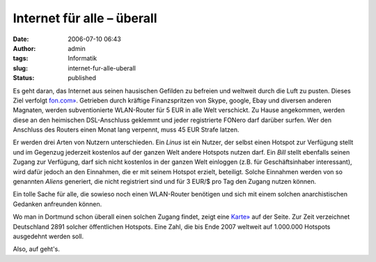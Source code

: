 Internet für alle – überall
###########################
:date: 2006-07-10 06:43
:author: admin
:tags: Informatik
:slug: internet-fur-alle-uberall
:status: published

|image0|

Es geht daran, das Internet aus seinen hausischen Gefilden zu befreien
und weltweit durch die Luft zu pusten. Dieses Ziel verfolgt
`fon.com» <http://de.fon.com/>`__. Getrieben durch kräftige
Finanzspritzen von Skype, google, Ebay und diversen anderen Magnaten,
werden subventionierte WLAN-Router für 5 EUR in alle Welt verschickt. Zu
Hause angekommen, werden diese an den heimischen DSL-Anschluss geklemmt
und jeder registrierte FONero darf darüber surfen. Wer den Anschluss des
Routers einen Monat lang verpennt, muss 45 EUR Strafe latzen.

Er werden drei Arten von Nutzern unterschieden. Ein *Linus* ist ein
Nutzer, der selbst einen Hotspot zur Verfügung stellt und im Gegenzug
jederzeit kostenlos auf der ganzen Welt andere Hotspots nutzen darf. Ein
*Bill* stellt ebenfalls seinen Zugang zur Verfügung, darf sich nicht
kostenlos in der ganzen Welt einloggen (z.B. für Geschäftsinhaber
interessant), wird dafür jedoch an den Einnahmen, die er mit seinem
Hotspot erzielt, beteiligt. Solche Einnahmen werden von so genannten
*Aliens* generiert, die nicht registriert sind und für 3 EUR/$ pro Tag
den Zugang nutzen können.

Ein tolle Sache für alle, die sowieso noch einen WLAN-Router benötigen
und sich mit einem solchen anarchistischen Gedanken anfreunden können.

Wo man in Dortmund schon überall einen solchen Zugang findet, zeigt eine
`Karte» <http://de.maps.fon.com/recenter/7.45/51.52/>`__ auf der Seite.
Zur Zeit verzeichnet Deutschland 2891 solcher öffentlichen Hotspots.
Eine Zahl, die bis Ende 2007 weltweit auf 1.000.000 Hotspots ausgedehnt
werden soll.

Also, auf geht's.

.. |image0| image:: http://photos1.blogger.com/blogger/4366/184/400/logo%5B1%5D.png
   :target: http://de.fon.com/
